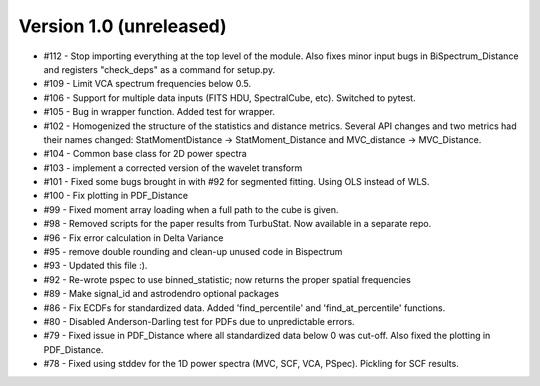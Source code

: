 
Version 1.0 (unreleased)
------------------------
* #112 - Stop importing everything at the top level of the module. Also fixes minor input bugs in BiSpectrum_Distance and registers "check_deps" as a command for setup.py.
* #109 - Limit VCA spectrum frequencies below 0.5.
* #106 - Support for multiple data inputs (FITS HDU, SpectralCube, etc). Switched to pytest.
* #105 - Bug in wrapper function. Added test for wrapper.
* #102 - Homogenized the structure of the statistics and distance metrics. Several API changes and two metrics had their names changed: StatMomentDistance -> StatMoment_Distance and MVC_distance -> MVC_Distance.
* #104 - Common base class for 2D power spectra
* #103 - implement a corrected version of the wavelet transform
* #101 - Fixed some bugs brought in with #92 for segmented fitting. Using OLS instead of WLS.
* #100 - Fix plotting in PDF_Distance
* #99 - Fixed moment array loading when a full path to the cube is given.
* #98 - Removed scripts for the paper results from TurbuStat. Now available in a separate repo.
* #96 - Fix error calculation in Delta Variance
* #95 - remove double rounding and clean-up unused code in Bispectrum
* #93 - Updated this file :).
* #92 - Re-wrote pspec to use binned_statistic; now returns the proper spatial frequencies
* #89 - Make signal_id and astrodendro optional packages
* #86 - Fix ECDFs for standardized data. Added 'find_percentile' and 'find_at_percentile' functions.
* #80 - Disabled Anderson-Darling test for PDFs due to unpredictable errors.
* #79 - Fixed issue in PDF_Distance where all standardized data below 0 was cut-off. Also fixed the plotting in PDF_Distance.
* #78 - Fixed using stddev for the 1D power spectra (MVC, SCF, VCA, PSpec). Pickling for SCF results.